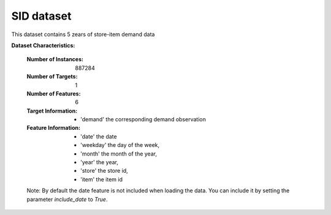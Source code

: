 .. _SID_dataset:

SID dataset
----------------
This dataset contains 5 zears of store-item demand data

**Dataset Characteristics:**

    :Number of Instances: 887284

    :Number of Targets: 1

    :Number of Features: 6

    :Target Information:
       - 'demand' the corresponding demand observation

    :Feature Information:
        - 'date' the date
        - 'weekday' the day of the week,
        - 'month' the month of the year,
        - 'year' the year,
        - 'store' the store id,
        - 'item' the item id

    Note: By default the date feature is not included when loading the data. You can include it
    by setting the parameter `include_date` to `True`.





